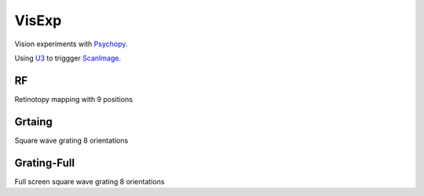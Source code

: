 VisExp
======

Vision experiments with Psychopy_.


Using U3_ to triggger ScanImage_. 

RF
--
Retinotopy mapping with 9 positions

Grtaing
-------
Square wave grating 8 orientations

Grating-Full
------------
Full screen square wave grating 8 orientations


.. _Psychopy: https://github.com/psychopy/psychopy
.. _U3: https://labjack.com/products/u3
.. _ScanImage: https://vidriotechnologies.com


